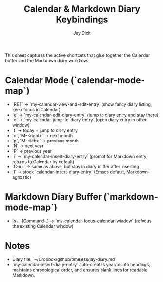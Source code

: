 #+TITLE: Calendar & Markdown Diary Keybindings
#+AUTHOR: Jay Dixit

This sheet captures the active shortcuts that glue together the Calendar buffer and the Markdown diary workflow.

* Calendar Mode (`calendar-mode-map`)
  - `RET` → `my-calendar-view-and-edit-entry` (show fancy diary listing, keep focus in Calendar)
  - `e`   → `my-calendar-edit-diary-entry` (jump to diary entry and stay there)
  - `o`   → `my-calendar-jump-to-diary-entry` (open diary entry in other window)
  - `t`   → today + jump to diary entry
  - `n`, `M-<right>` → next month
  - `p`, `M-<left>`  → previous month
  - `N` → next year
  - `P` → previous year
  - `i` → `my-calendar-insert-diary-entry` (prompt for Markdown entry; returns to Calendar by default)
  - `C-u i` → same as above, but stay in diary buffer after inserting
  - `I` → stock `calendar-insert-diary-entry` (Emacs default, Markdown-agnostic)

* Markdown Diary Buffer (`markdown-mode-map`)
  - `s-.` (Command-.) → `my-calendar-focus-calendar-window` (refocus the existing Calendar window)

* Notes
  - Diary file: `~/Dropbox/github/timeless/jay-diary.md`
  - `my-calendar-insert-diary-entry` auto-creates year/month headings, maintains chronological order, and ensures blank lines for readable Markdown.
